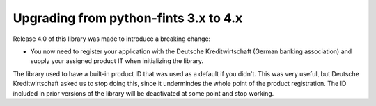 Upgrading from python-fints 3.x to 4.x
======================================

Release 4.0 of this library was made to introduce a breaking change:

* You now need to register your application with the Deutsche Kreditwirtschaft (German banking association) and supply
  your assigned product IT when initializing the library.

The library used to have a built-in product ID that was used as a default if you didn't. This was very useful, but
Deutsche Kreditwirtschaft asked us to stop doing this, since it undermindes the whole point of the product registration.
The ID included in prior versions of the library will be deactivated at some point and stop working.
